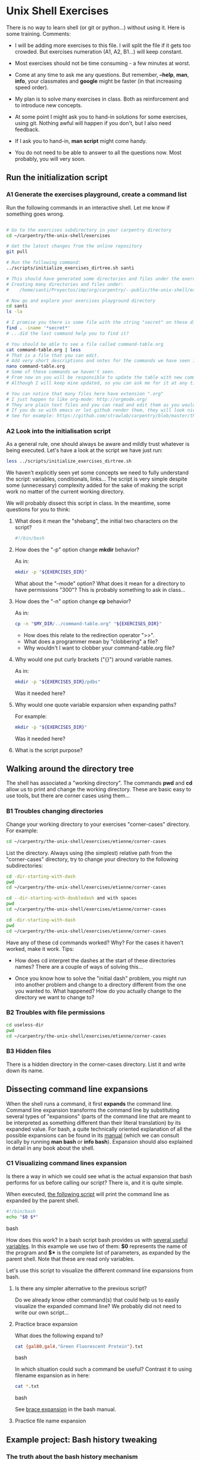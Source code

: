 * Unix Shell Exercises

There is no way to learn shell (or git or python...) without using it. Here is some training. Comments:

- I will be adding more exercises to this file. I will split the file if it gets too crowded. But exercises numeration (A1, A2, B1...) will keep constant.

- Most exercises should not be time consuming - a few minutes at worst.

- Come at any time to ask me any questions. But remember, *--help*, *man*, *info*, your classmates and *google* might be faster (in that increasing speed order).

- My plan is to solve many exercises in class. Both as reinforcement and to introduce new concepts.

- At some point I might ask you to hand-in solutions for some exercises, using git. Nothing awful will happen if you don't, but I also need feedback.

- If I ask you to hand-in, *man script* might come handy.

- You do not need to be able to answer to all the questions now. Most probably, you will very soon.


** Run the initialization script
*** A1 Generate the exercises playground, create a command list

Run the following commands in an interactive shell. Let me know if something goes wrong.

#+begin_src bash

# Go to the exercises subdirectory in your carpentry directory
cd ~/carpentry/the-unix-shell/exercises

# Get the latest changes from the online repository
git pull

# Run the following command:
../scripts/initialize_exercises_dirtree.sh santi

# This should have generated some directories and files under the exercises directory.
# Creating many directories and files under:
#    /home/santi/Proyectos/imp/org/carpentry/--public/the-unix-shell/exercises/less

# Now go and explore your exercises playground directory
cd santi
ls -la

# I promise you there is some file with the string "secret" on these directories...
find . -iname '*secret*'
# ...did the last command help you to find it?

# You should be able to see a file called command-table.org
cat command-table.org | less
# That is a file that you can edit.
# Add very short descriptions and notes for the commands we have seen in class.
nano command-table.org
# Some of these commands we haven't seen.
# From now on you will be responsible to update the table with new commands.
# Although I will keep mine updated, so you can ask me for it at any time.

# You can notice that many files here have extension ".org"
# I just happen to like org-mode: http://orgmode.org/
# They are plain text files and you can read and edit them as you would any other text file
# If you do so with emacs or let github render them, they will look nice.
# See for example: https://github.com/strawlab/carpentry/blob/master/the-unix-shell/command-table.org
#+end_src

*** A2 Look into the initialisation script

As a general rule, one should always be aware and mildly trust whatever is being executed. Let's have a look at the script we have just run:
#+begin_src bash
less ../scripts/initialize_exercises_dirtree.sh
#+end_src

We haven't explicitly seen yet some concepts we need to fully understand the script: variables, conditionals, links... The script is very simple despite some (unnecessary) complexity added for the sake of making the script work no matter of the current working directory.

We will probably dissect this script in class. In the meantime, some questions for you to think:

**** What does it mean the "shebang", the initial two characters on the script?
#+begin_src bash
#!/bin/bash
#+end_src

**** How does the "-p" option change *mkdir* behavior?
As in:
#+begin_src bash
mkdir -p "${EXERCISES_DIR}"
#+end_src

What about the "--mode" option? What does it mean for a directory to have permissions "300"? This is probably something to ask in class...

**** How does the "-n" option change *cp* behavior?
As in:
#+begin_src bash
cp -n "$MY_DIR/../command-table.org" "${EXERCISES_DIR}"
#+end_src
- How does this relate to the redirection operator ">>".
- What does a programmer mean by "clobbering" a file?
- Why wouldn't I want to clobber your command-table.org file?

**** Why would one put curly brackets ("{}") around variable names.
As in:
#+begin_src bash
mkdir -p "${EXERCISES_DIR}/pdbs"
#+end_src

Was it needed here?

**** Why would one quote variable expansion when expanding paths?
For example:
#+begin_src bash
mkdir -p "${EXERCISES_DIR}"
#+end_src
Was it needed here?

**** What is the script purpose?

** Walking around the directory tree
The shell has associated a "working directory". The commands *pwd* and *cd* allow us to print and change the working directory. These are basic easy to use tools, but there are corner cases using them...

*** B1 Troubles changing directories
Change your working directory to your exercises "corner-cases" directory. For example:
#+begin_src bash
cd ~/carpentry/the-unix-shell/exercises/etienne/corner-cases
#+end_src

List the directory. Always using (the simplest) relative path from the "corner-cases" directory, try to change your directory to the following subdirectories:
#+begin_src bash
cd -dir-starting-with-dash
pwd
cd ~/carpentry/the-unix-shell/exercises/etienne/corner-cases

cd --dir-starting-with-doubledash and with spaces
pwd
cd ~/carpentry/the-unix-shell/exercises/etienne/corner-cases

cd -dir-starting-with-dash
pwd
cd ~/carpentry/the-unix-shell/exercises/etienne/corner-cases

#+end_src

Have any of these cd commands worked? Why? For the cases it haven't worked, make it work. Tips:

- How does cd interpret the dashes at the start of these directories names? There are a couple of ways of solving this...

- Once you know how to solve the "initial dash" problem, you might run into another problem and change to a directory different from the one you wanted to. What happened? How do you actually change to the directory we want to change to?

*** B2 Troubles with file permissions

#+begin_src bash
cd useless-dir
pwd
cd ~/carpentry/the-unix-shell/exercises/etienne/corner-cases
#+end_src

*** B3 Hidden files
There is a hidden directory in the corner-cases directory. List it and write down its name.

** Dissecting command line expansions

When the shell runs a command, it first *expands* the command line. Command line expansion transforms the command line by substituting several types of "expansions" (parts of the command line that are meant to be interpreted as something different than their literal translation) by its expanded value. For bash, a quite technically oriented explanation of all the possible expansions can be found in its [[http://www.gnu.org/software/bash/manual/bashref.html#Shell-Expansions][manual]] (which we can consult locally by running *man bash* or *info bash*). Expansion should also explained in detail in any book about the shell.

*** C1 Visualizing command lines expansion

Is there a way in which we could see what is the actual expansion that bash performs for us before calling our script? There is, and it is quite simple.

When executed, [[./scripts/show-command-line-expanded.sh*][the following script]] will print the command line as expanded by the parent shell.
#+begin_src bash
#!/bin/bash
echo "$0 $*"
#+end_src bash

How does this work? In a bash script bash provides us with [[http://www.gnu.org/software/bash/manual/bashref.html#Shell-Parameters][several useful variables]]. In this example we use two of them: *$0* represents the name of the program and *$** is the complete list of parameters, as expanded by the parent shell. Note that these are read only variables.

Let's use this script to visualize the different command line expansions from bash.

**** Is there any simpler alternative to the previous script?

Do we already know other command(s) that could help us to easily visualize the expanded command line?
We probably did not need to write our own script...


**** Practice brace expansion

What does the following expand to?
#+begin_src bash
cat {gal80,gal4,"Green Fluorescent Protein"}.txt
#+end_src bash

In which situation could such a command be useful? Contrast it to using filename expansion as in here:
#+begin_src bash
cat *.txt
#+end_src bash

See [[http://www.gnu.org/software/bash/manual/bashref.html#Brace-Expansion][brace expansion]] in the bash manual.


**** Practice file name expansion

** Example project: Bash history tweaking

*** The truth about the bash history mechanism
*** ~/.bash_history
*** Optional: sourcing
*** When is the history read and written?
*** Tweaking bash: ~/.bashrc
*** Discussion: [[http://unix.stackexchange.com/questions/1288/preserve-bash-history-in-multiple-terminal-windows][Tweaking the history mechanism behavior]]

** Example project: Plotting molecules
*** PM1 Organize pdb files by their file contents
Goals: practice grep, pipes and symlinks
*** PM2 Downloading pdb files using wget and curl
Goals: practice xargs, backquoting
*** PM3 Extracting atom coordinates and plot them
Goals: practice grep with regular expressions

** Example project: Analyzing trajectories

** Example project: Managing fly stocks
** ProExercises

These are exercises that go beyond the basics...

*** P1 What is the current working directory of a GUI application?

Actually *any* program running in your system (process) has an associated working directory.

For example, execute libreoffice impress (or any other gui program you might have installed):
#+begin_src bash
loffice --help
loffice --impress
#+end_src

A new libreoffice process should run. What is its process id? There are many ways to find out, one of them is using pgrep.
#+begin_src bash
pgrep loffice
#+end_src

Now that we know the process id, there are also several ways of querying the system for its current working directory. One of them is the program *pwdx*. If you man for pwdx...

#+begin_src bash
man pwdx
----------------------------------------------
NAME
       pwdx - report current working directory of a process

SYNOPSIS
       pwdx [options] pid [...]
...
#+end_src

Write a command line that, given a program name (or more in general, a regular expression matching program names), shows its current working directory. My solution uses pgrep, pwdx and backquote expansion and can show more than one process at a time (given that pwdx accepts a list of process ids, as indicated in the SYNOPSIS by "[...]").

As a side note, sometimes the PWD of GUI applications correspond to what you see in "choose file dialogs". Is it the case for mozilla firefox?
